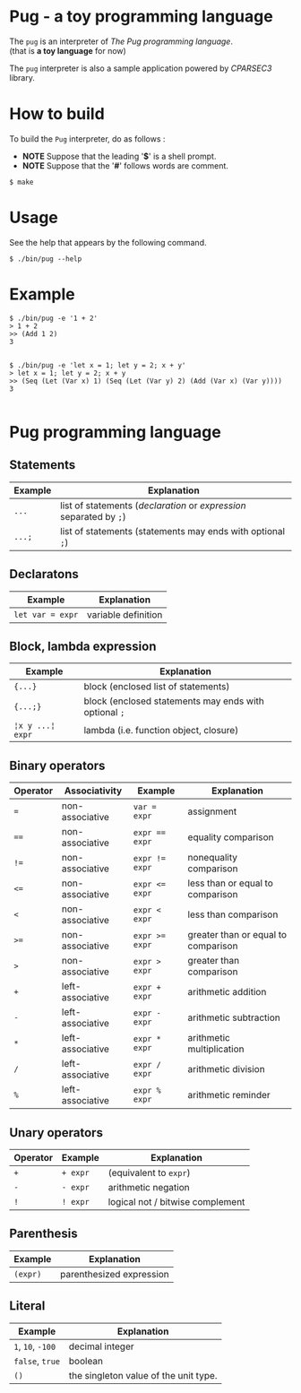 # -*- coding: utf-8-unix -*-
#+STARTUP: showall indent

* Pug - a toy programming language

The ~pug~ is an interpreter of /The Pug programming language/.\\
(that is *a toy language* for now)

The ~pug~ interpreter is also a sample application powered by /CPARSEC3/
library.

* How to build
To build the ~Pug~ interpreter, do as follows :
- *NOTE* Suppose that the leading '*$*' is a shell prompt.
- *NOTE* Suppose that the '*#*' follows words are comment.

#+begin_src shell
$ make
#+end_src

* Usage
See the help that appears by the following command.
#+begin_src shell
$ ./bin/pug --help
#+end_src

* Example
#+begin_src shell
$ ./bin/pug -e '1 + 2'
> 1 + 2
>> (Add 1 2)
3

#+end_src

#+begin_src shell
$ ./bin/pug -e 'let x = 1; let y = 2; x + y'
> let x = 1; let y = 2; x + y
>> (Seq (Let (Var x) 1) (Seq (Let (Var y) 2) (Add (Var x) (Var y))))
3

#+end_src

* Pug programming language

** Statements
| Example | Explanation                                                         |
|---------+---------------------------------------------------------------------|
| ~...~   | list of statements (/declaration/ or /expression/ separated by ~;~) |
| ~...;~  | list of statements (statements may ends with optional ~;~)          |

** Declaratons
| Example          | Explanation         |
|------------------+---------------------|
| ~let var = expr~ | variable definition |

** Block, lambda expression
| Example          | Explanation                                           |
|------------------+-------------------------------------------------------|
| ~{...}~          | block (enclosed list of statements)                   |
| ~{...;}~         | block (enclosed statements may ends with optional ~;~ |
| ~¦x y ...¦ expr~ | lambda (i.e. function object, closure)                |

** Binary operators
| Operator | Associativity    | Example        | Explanation                         |
|----------+------------------+----------------+-------------------------------------|
| ~=~      | non-associative  | ~var = expr~   | assignment                          |
| ~==~     | non-associative  | ~expr == expr~ | equality comparison                 |
| ~!=~     | non-associative  | ~expr != expr~ | nonequality comparison              |
| ~<=~     | non-associative  | ~expr <= expr~ | less than or equal to comparison    |
| ~<~      | non-associative  | ~expr < expr~  | less than comparison                |
| ~>=~     | non-associative  | ~expr >= expr~ | greater than or equal to comparison |
| ~>~      | non-associative  | ~expr > expr~  | greater than comparison             |
| ~+~      | left-associative | ~expr + expr~  | arithmetic addition                 |
| ~-~      | left-associative | ~expr - expr~  | arithmetic subtraction              |
| ~*~      | left-associative | ~expr * expr~  | arithmetic multiplication           |
| ~/~      | left-associative | ~expr / expr~  | arithmetic division                 |
| ~%~      | left-associative | ~expr % expr~  | arithmetic reminder                 |

** Unary operators
| Operator | Example  | Explanation                      |
|----------+----------+----------------------------------|
| ~+~      | ~+ expr~ | (equivalent to ~expr~)           |
| ~-~      | ~- expr~ | arithmetic negation              |
| ~!~      | ~! expr~ | logical not / bitwise complement |

** Parenthesis
| Example  | Explanation              |
|----------+--------------------------|
| ~(expr)~ | parenthesized expression |

** Literal
| Example           | Explanation                           |
|-------------------+---------------------------------------|
| ~1~, ~10~, ~-100~ | decimal integer                       |
| ~false~, ~true~   | boolean                               |
| ~()~              | the singleton value of the unit type. |
